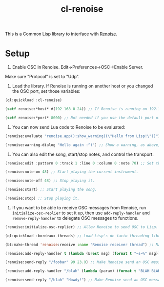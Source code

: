 #+TITLE: cl-renoise
#+DESCRIPTION: Lisp library to interface with Renoise

This is a Common Lisp library to interface with [[https://www.renoise.com/][Renoise]].

* Setup

1. Enable OSC in Renoise. Edit->Preferences->OSC->Enable Server.

Make sure "Protocol" is set to "Udp".

2. Load the library. If Renoise is running on another host or you changed the OSC port, set those variables:

#+BEGIN_SRC lisp
(ql:quickload :cl-renoise)

(setf renoise:*host* #(192 168 0 24)) ;; If Renoise is running on 192.168.0.24. If it's running on the same computer as Lisp, skip this step.

(setf renoise:*port* 8000) ;; Not needed if you use the default port of 8000.
#+END_SRC

3. You can now send Lua code to Renoise to be evaluated:

#+BEGIN_SRC lisp
(renoise:evaluate "renoise.app():show_warning((\"Hello from Lisp!\"))") ;; Send Lua code to Renoise.

(renoise:warning-dialog "Hello again :^)") ;; Show a warning, as above, but more conveniently.
#+END_SRC

4. You can also edit the song, start/stop notes, and control the transport:

#+BEGIN_SRC lisp
(renoise:edit :pattern 0 :track 1 :line 0 :column 0 :note 70) ;; Set the first cell to be MIDI note 70.

(renoise:note-on 48) ;; Start playing the current instrument.

(renoise:note-off 48) ;; Stop playing it.

(renoise:start) ;; Start playing the song.

(renoise:stop) ;; Stop playing it.
#+END_SRC

5. If you want to be able to receive OSC messages from Renoise, run ~initialize-osc-replier~ to set it up, then use ~add-reply-handler~ and ~remove-reply-handler~ to delegate OSC messages to functions.

#+BEGIN_SRC lisp
(renoise:initialize-osc-replier) ;; Allow Renoise to send OSC to Lisp.

(ql:quickload :bordeaux-threads) ;; Load Lisp's de facto threading library.

(bt:make-thread 'renoise:receive :name "Renoise receiver thread") ;; Make an OSC receiver thread to catch incoming messages.

(renoise:add-reply-handler t (lambda (&rest msg) (format t "~s~%" msg))) ;; Add a catch-all reply handler that will be run when no other handler matches the message.

(renoise:send-reply "/foobar" 99 23.0) ;; Make Renoise send an OSC message to the Lisp process.

(renoise:add-reply-handler "/blah" (lambda (param) (format t "BLAH BLAH BLAH ~s~%" param))) ;; Set an OSC handler for /blah messages.

(renoise:send-reply "/blah" "Howdy!") ;; Make Renoise send an OSC message to the Lisp process (which be handled by the /blah handler).
#+END_SRC
